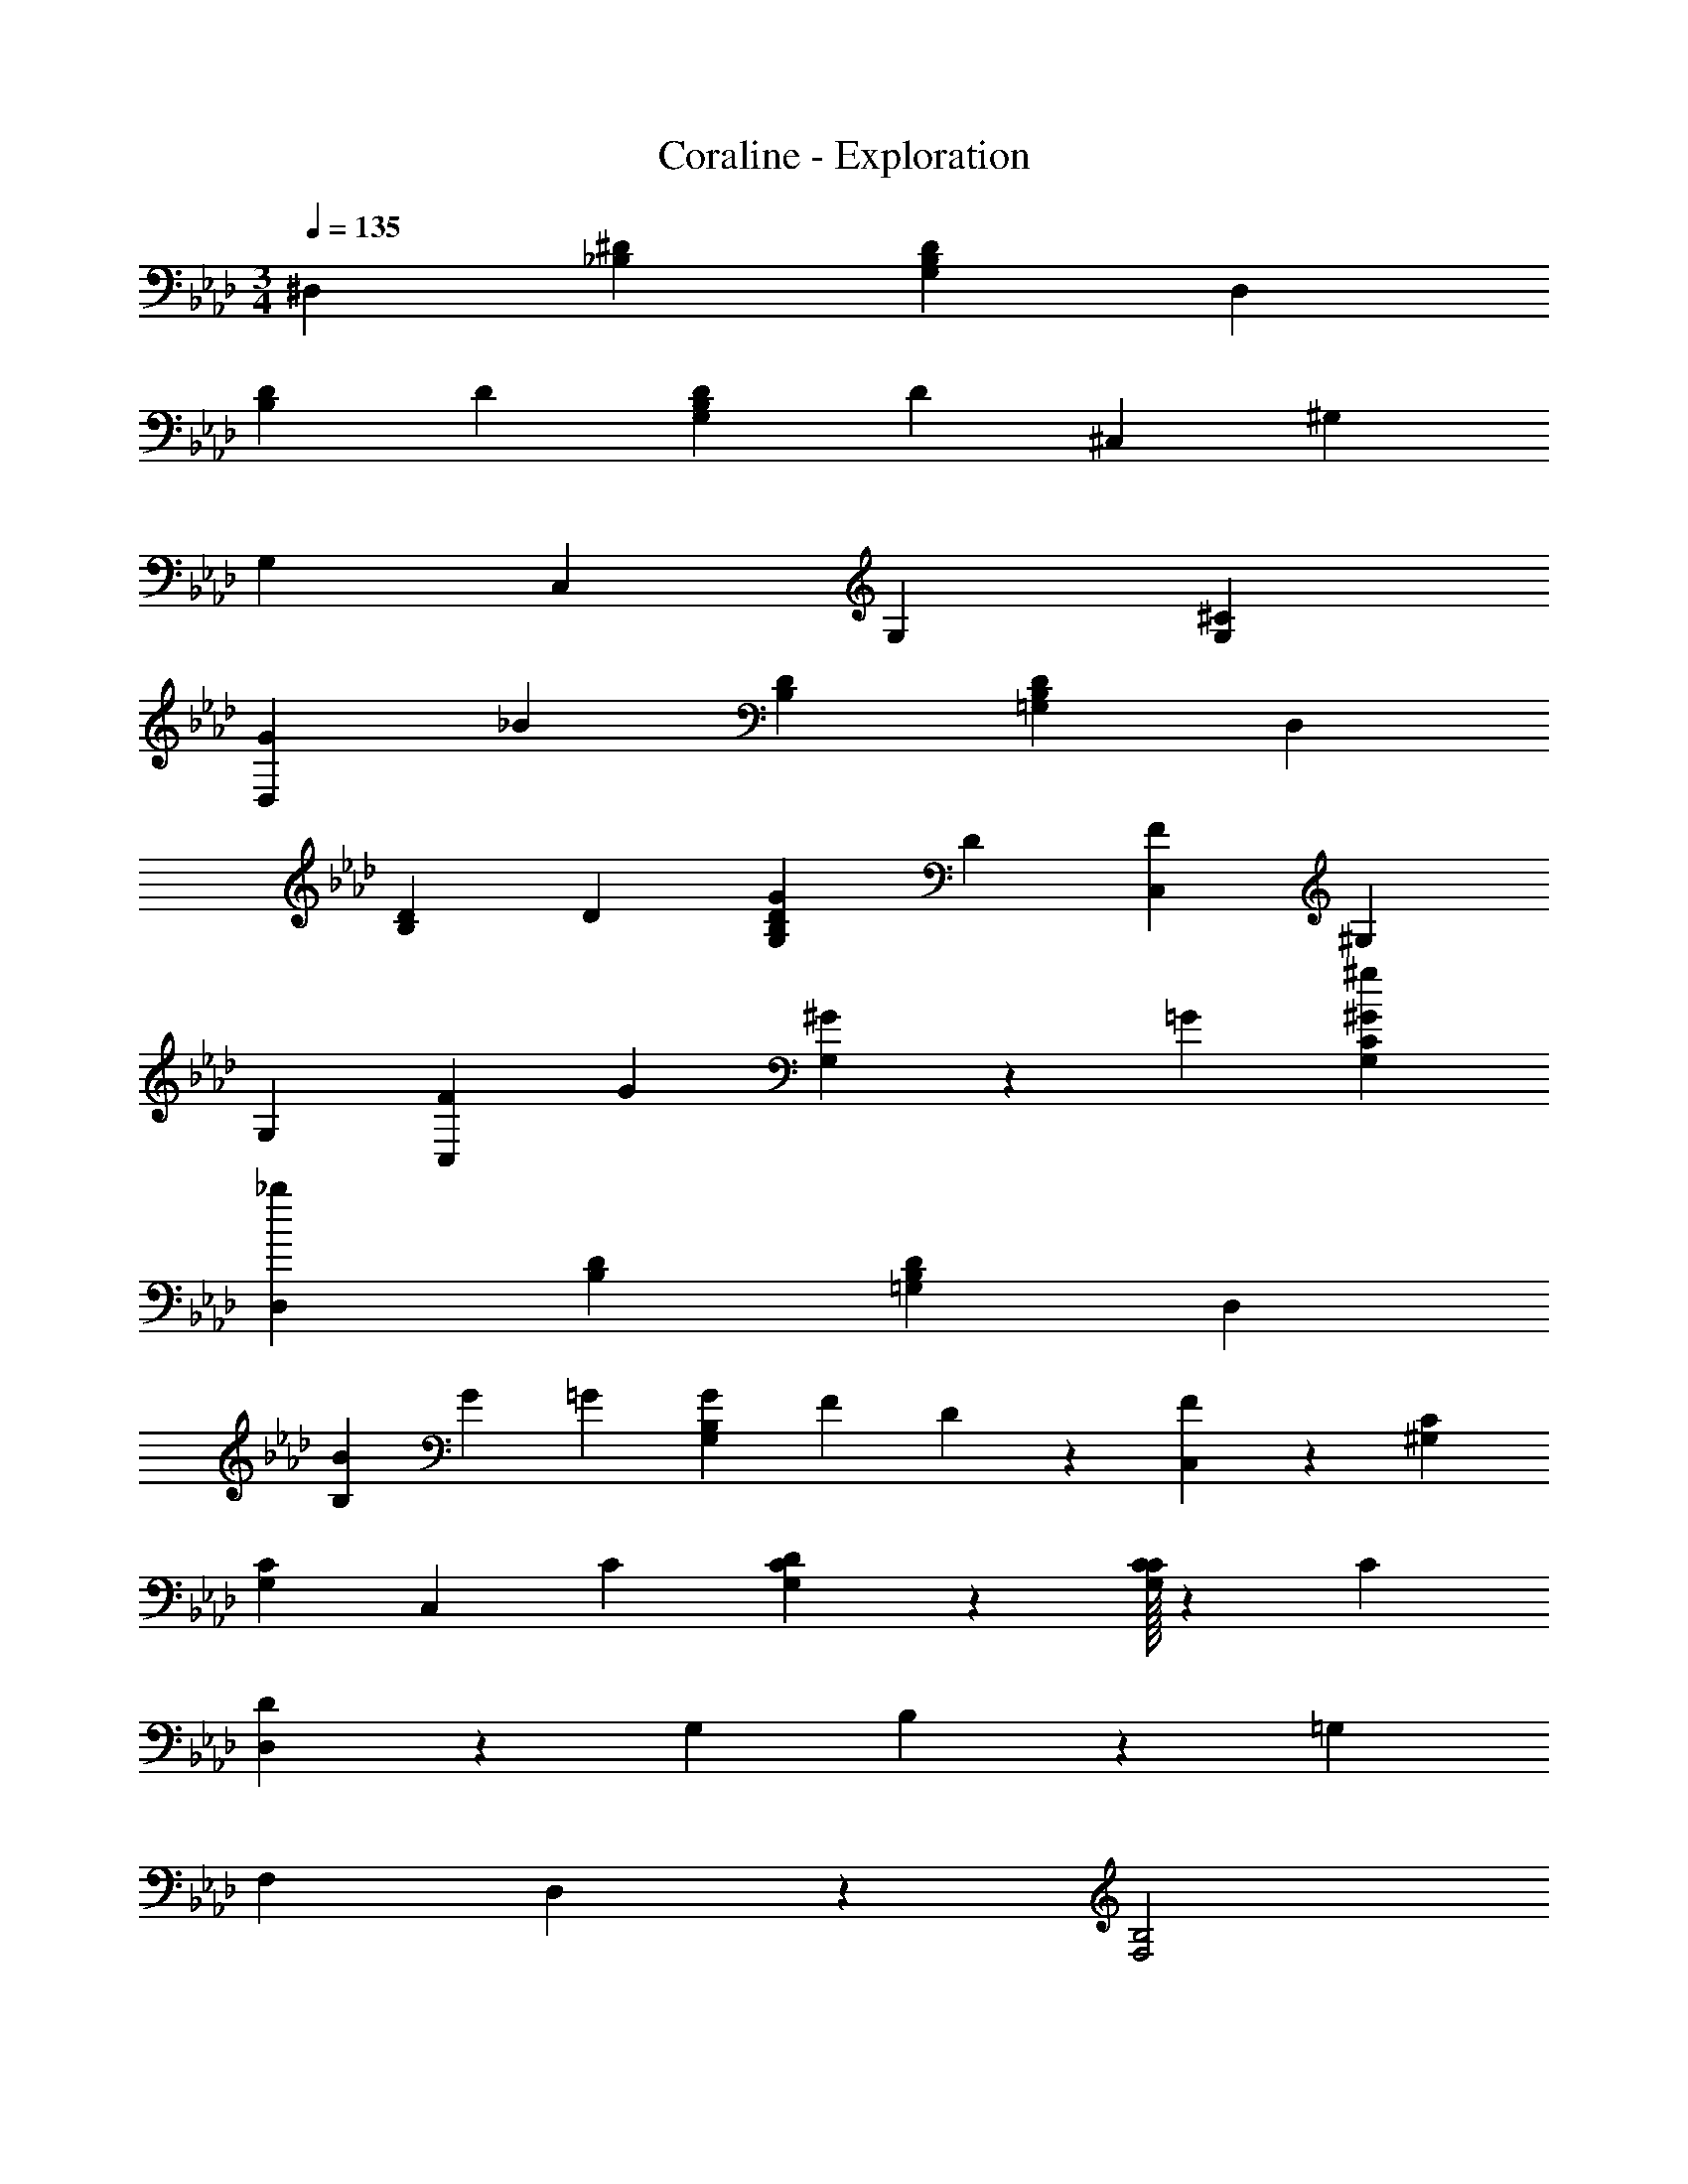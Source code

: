 X: 1
T: Coraline - Exploration
Z: ABC Generated by Starbound Composer
L: 1/4
M: 3/4
Q: 1/4=135
K: Ab
^D, [^D_B,] [DG,B,] D, 
[D2/3B,] D/3 [D2/3G,B,] D/3 ^C, ^G, 
G, C, G, [G,^C] 
[z2/3G19/28D,] [z/3_B53/12] [DB,] [D=G,B,] D, 
[D2/3B,] D/3 [D2/3G,B,G29/28] D/3 [C,F57/20] ^G, 
G, [z2/3F19/28C,] G/3 [^G/3G,] z/3 =G/3 [G,C^G29/28^g29/28] 
[D,_b51/10] [DB,] [D=G,B,] D, 
[B/3B,] G/3 =G/3 [z/3G27/28G,B,] F/3 D9/28 z/84 [F19/20C,] z/20 [^G,C] 
[G,C] C,2/3 C/3 [G,2/3C2/3D29/28] z/3 [C/32G,2/3C2/3] z61/96 C/3 
[D,D19/7] z [z2/3G,29/28] B,2/9 z/9 [z=G,29/28] 
[zF,29/28] D,19/20 z/20 [F,2B,2] 
[z2/3^d19/28] B/3 [z2/3G19/28] ^c29/28 z25/84 [B/32F11/16] z61/96 B,9/28 z/84 
[D,^D,,3d51/10] [B,D] [G,B,] [D,F,D,,3] 
[B,D] [G,B,B29/28] [=C,D,D57/20] [G,B,] 
[G,B,] [C,D,] [z2/3D19/28G,B,] [z/3B19/14] [G,B,] 
[z/4^G,^G,,3] ^G3/4 [=B,D=G49/12] [B,D] [G,G,,3] 
[B,D] [B,F29/28] [D/32D,,3] z63/32 
[z_B,29/28] [zG,29/28] [z=G,29/28] [zB,29/28] 
D57/20 z3/20 B/3 ^G/3 =G/3 
G/3 F/3 D/3 F19/20 z/20 F2/3 C/3 B,2/3 B,/3 
F/3 C/3 [F/3B,/3] [B,/2F29/28] F,/2 C2/3 ^G,/3 F,2/3 D,/3 
C2/3 G,/3 F,2/3 D,/3 [D,2/3F,2/3G,2/3D,,2/3] [C/3F,/3B,/3D,,/3] [z2/3C19/28] [^C,,/3F/3] 
[D,2/3F,2/3G,2/3^G29/28] [F,/3B,/3] [_B,,2/3D,2/3=G19/28D,,] [B,,/3D,/3] D,, D,,2/3 D,,/3 
[B,2/3D2/3D,,2/3] [z4/3B,7/3D,,7/3] ^G/3 =G/3 ^G/3 F/3 D/3 C5/16 z/48 
F2/3 C/3 B,2/3 B,/3 F/3 C/3 [F/3B,/3] [B,/2F29/28] F,/2 
C2/3 G,/3 F,2/3 D,/3 C2/3 G,/3 F,2/3 D,/3 
[D,2/3F,2/3G,2/3D,,2/3] [C/3F,/3B,/3D,,/3] [z2/3C19/28] [C,,/3F/3] [D,2/3F,2/3G,2/3G29/28] [F,/3B,/3] [B,,2/3D,2/3=G19/20C,,] [B,,/3D,/3] 
[D,,B57/20] D,, [D,,2/3g7/4] [z13/12D,,10/3] b 
d c/4 [d5/8D2/3] z/24 [^F/3b] [z2/3B2] d [d/3^f/3] 
D2/3 B/3 =B,2/3 C/3 D2/3 ^G F/3 
=F2/3 [C/3=f/3] [_B,2/3^f19/28] [D/3g/3] [B2/3f19/28] [B/3=f/3] [z2/3^f19/20] B/3 
D2/3 B/3 [D2/3B2/3] [D/3b] B2/3 [G/3d4/3] ^F2/3 F/3 
[D2/3G2/3] =F/3 [D2/3^F2/3B,2/3] [D/3F/3B,/3] [B2/3D2/3] [d/3D/3] z2/3 [B/3=f/3] 
[z2/3^f19/28] [B/3g/3] [D2/3=F2/3B,2/3f19/28] [D/3F/3B,/3=f/3] [D2/3G2/3c19/28] [B5/16^F/3] z/48 D2/3 [f/3D/3] 
[g2/3=F2/3G2/3] [d/3F/3G/3] D B2/3 [B/3d4/3] z2/3 B/3 
B2/3 B/3 [z2/3G,19/28] [=B,/3B4/3] [z2/3C19/28] ^F5/16 z/48 
M: 27/32
[d/3F] c/3 =B/3 
_B/3 G/3 F/3 =F/32 z29/96 D29/32 z3/32 
M: 3/4
z D 
B [=GBD,3] B2/3 [z/3G4/3B4/3] D 
[_B,2/3D2/3] D/3 [z2/3C] [G/3B/3] [F^GDB,] [B,2/3D2/3=GB] B,/3 
B2/3 [G/3B/3] D/32 z61/96 [G/3B/3] [GBDD,] [D,2/3D] [G/3B/3D,/3] 
[F^GDD,B,] [=G3d3] z3 
[z2/3D11/16D,d31/18] [z/3G11/32] [z2/3F11/16B,] [D/3b21/5] [z2/3D7/10=G,B,] [z/3G11/32] [z2/3F11/16D,] D5/16 z/48 
[D/2B,] z/2 [D/32D/2G,B,] z31/32 [D/32^C,g28/9] z61/96 [z/3G11/32] [z2/3F11/16^G,] [z/3D25/24] 
[z2/3G,] [z/3G11/32] [^c'9/14F27/28C,] z/42 =c'/3 [G,b29/28D29/28] [C15/32g19/20G,] z17/32 
[D,b5/3] [z2/3DB,] [z/3b13/3] [D=G,B,] [D,B2] 
[D2/3B,] D/3 [D2/3GG,B,] D/3 [C,g2F3] ^G, 
[z2/3G,] =g/3 [z2/3F19/28C,^g55/18] G/3 [z2/3^G19/28G,] =G/3 [G,C^G29/28] 
[D,b5] [B,D] [B,D] [B/3D,] G/3 =G/3 
[G/3B,] F/3 D/3 [D/32b9/10F19/20B,] z31/32 [F19/20C,] z/20 [G,C] 
[^c'2/3G,C] =c'/3 [C,2/3b] C/3 [G,2/3C2/3g29/28D29/28] z/3 [C/32G,2/3C2/3b] z61/96 C/3 
[D,D19/7] b [z2/3G,29/28] [B,/3b19/6] [z=G,29/28B,17/6] 
[zF,29/28] D,19/20 z/20 [F,2B,2] 
[z2/3d19/28] B/3 [z2/3G19/28] c29/28 z25/84 [B/32F11/16] z61/96 B,9/28 z/84 
[z2/3D7/10D,D,,3d79/16] [z/3G7/20] [z2/3F7/10B,] D/3 [z2/3G,B,] [z/3G7/20] [z2/3F7/10D,D,,3] D5/16 z/48 
[DB,] [D/32G,B,B25/24] z31/32 [z2/3D,=C,3] [z/3G11/32] [z2/3F11/16B,] D/3 
[z2/3D7/10G,] [z/3G11/32] [F27/28D,C,3] z/28 [z2/3B,D] [z/3B6/5] [D/24C15/32G,] z23/24 
[z/4^G,G,,3] ^G3/4 [=B,D=G49/12] [B,D] [G,G,,3] 
[B,D] [B,DF29/28] [z2G57/20D,,3] 
[=g2/3_B,29/28] f/3 [d/3G,49/24] z/3 b ^g/3 [z2/3=g19/28B29/28=G,29/28] d/3 
[D,19/20D,,57/20d51/10] z/20 [B,D] [G,B,] [D,D,,3] 
[B,D] [G,B,B29/28] [z2/3D,C,3] G/3 [z2/3F19/28B,] D/3 
[z2/3D19/28G,] G/3 [z2/3F19/28D,C,3] D5/16 z/48 [z2/3DB,] [z/3B19/14] [D/32D/2G,] z31/32 
[D/32=B,G,,^G29/28] z29/96 
Q: 1/4=134
z/3 
Q: 1/4=133
z/3 
Q: 1/4=132
[F/32=G/32^G,] z92/293 
Q: 1/4=131
z9/28 D/3 [z/60D19/28G,] 
Q: 1/4=130
z23/70 
Q: 1/4=129
z5/14 
Q: 1/4=128
z25/84 [z/42G,,F29/28G49/24B,3] 
Q: 1/4=127
z19/28 
Q: 1/4=126
z25/84 
[z/42G,D29/28] 
Q: 1/4=125
z12/35 
Q: 1/4=124
z47/140 
Q: 1/4=123
z25/84 [z3/8=D/2FG,] 
Q: 1/4=122
z5/8 [^D19/20D,D,,21/2] z/20 [_B,D5] 
B, G, =G, B, 
M: 9/8
[D9/2D,9/2B,9/2] 
